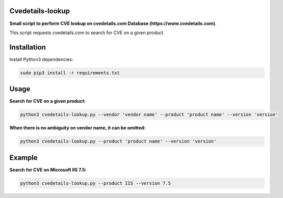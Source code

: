 =================
Cvedetails-lookup
=================

**Small script to perform CVE lookup on cvedetails.com Database (https://www.cvedetails.com)**.

This script requests cvedetails.com to search for CVE on a given product.

============
Installation
============

Install Python3 dependencies:

.. code-block:: console

    sudo pip3 install -r requirements.txt


=====
Usage
=====

**Search for CVE on a given product:**

.. code-block:: console

    python3 cvedetails-lookup.py --vendor 'vendor name' --product 'product name' --version 'version'

**When there is no ambiguity on vendor name, it can be omitted:**

.. code-block:: console

    python3 cvedetails-lookup.py --product 'product name' --version 'version'

=======
Example
=======

**Search for CVE on Microsoft IIS 7.5:**

.. code-block:: console

    python3 cvedetails-lookup.py --product IIS --version 7.5

.. image:: ./pictures/example_iis-7.5.png